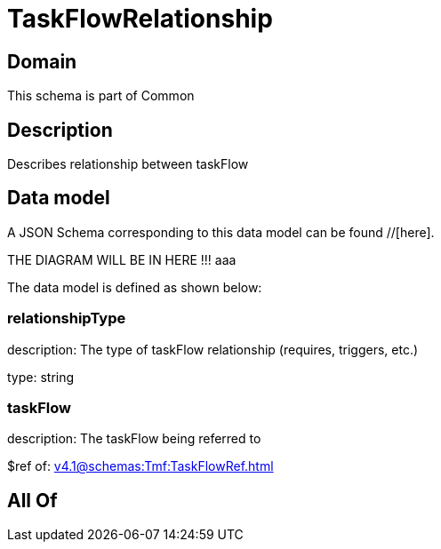= TaskFlowRelationship

[#domain]
== Domain

This schema is part of Common

[#description]
== Description
Describes relationship between taskFlow


[#data_model]
== Data model

A JSON Schema corresponding to this data model can be found //[here].

THE DIAGRAM WILL BE IN HERE !!!
aaa

The data model is defined as shown below:


=== relationshipType
description: The type of taskFlow relationship (requires, triggers, etc.)

type: string


=== taskFlow
description: The taskFlow being referred to

$ref of: xref:v4.1@schemas:Tmf:TaskFlowRef.adoc[]


[#all_of]
== All Of

